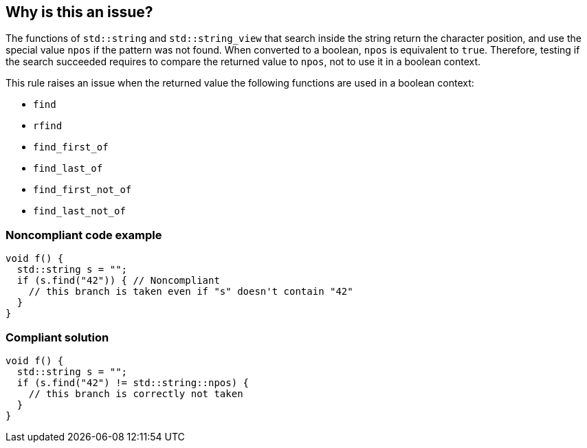 == Why is this an issue?

The functions of `std::string` and `std::string_view` that search inside the string return the character position, and use the special value `npos` if the pattern was not found. When converted to a boolean, `npos` is equivalent to `true`. Therefore, testing if the search succeeded requires to compare the returned value to `npos`, not to use it in a boolean context.

This rule raises an issue when the returned value the following functions are used in a boolean context:

* `find`
* `rfind`
* `find_first_of`
* `find_last_of`
* `find_first_not_of`
* `find_last_not_of`


=== Noncompliant code example

[source,cpp]
----
void f() {
  std::string s = "";
  if (s.find("42")) { // Noncompliant
    // this branch is taken even if "s" doesn't contain "42"
  }
}
----


=== Compliant solution

[source,cpp]
----
void f() {
  std::string s = "";
  if (s.find("42") != std::string::npos) {
    // this branch is correctly not taken
  }
}
----

ifdef::env-github,rspecator-view[]

'''
== Implementation Specification
(visible only on this page)

=== Message

Compare the method result with std::(string|string_view)::npos.


endif::env-github,rspecator-view[]

